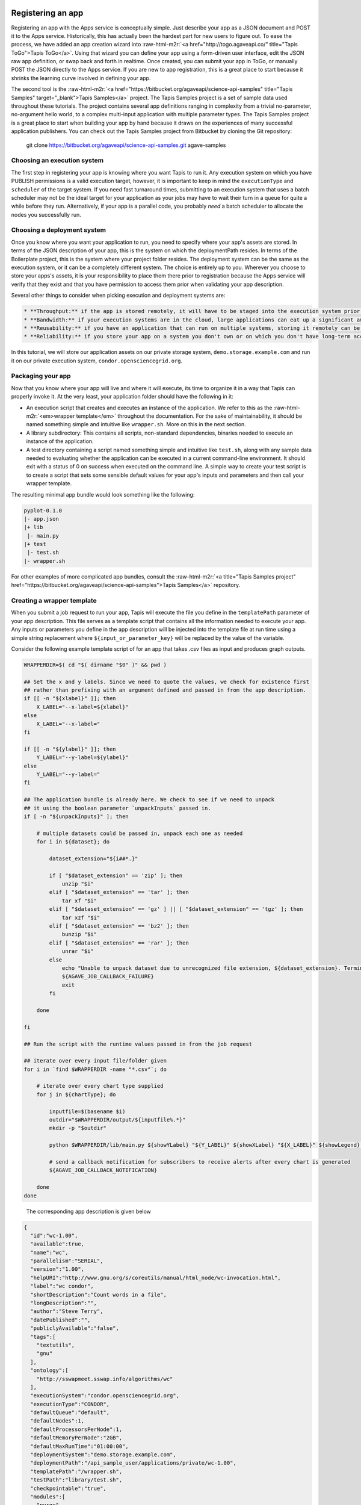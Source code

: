 .. role:: raw-html-m2r(raw)
   :format: html


Registering an app
^^^^^^^^^^^^^^^^^^

Registering an app with the Apps service is conceptually simple. Just describe your app as a JSON document and POST it to the Apps service. Historically, this has actually been the hardest part for new users to figure out. To ease the process, we have added an app creation wizard into :raw-html-m2r:`<a href="http://togo.agaveapi.co/" title="Tapis ToGo">Tapis ToGo</a>`. Using that wizard you can define your app using a form-driven user interface, edit the JSON raw app definition, or swap back and forth in realtime. Once created, you can submit your app in ToGo, or manually POST the JSON directly to the Apps service. If you are new to app registration, this is a great place to start because it shrinks the learning curve involved in defining your app.

The second tool is the :raw-html-m2r:`<a href="https://bitbucket.org/agaveapi/science-api-samples" title="Tapis Samples" target="_blank">Tapis Samples</a>` project. The Tapis Samples project is a set of sample data used throughout these tutorials. The project contains several app definitions ranging in complexity from a trivial no-parameter, no-argument hello world, to a complex multi-input application with multiple parameter types. The Tapis Samples project is a great place to start when building your app by hand because it draws on the experiences of many successful application publishers. You can check out the Tapis Samples project from Bitbucket by cloning the Git repository:

..

   git clone https://bitbucket.org/agaveapi/science-api-samples.git agave-samples


Choosing an execution system
~~~~~~~~~~~~~~~~~~~~~~~~~~~~

The first step in registering your app is knowing where you want Tapis to run it. Any execution system on which you have PUBLISH permissions is a valid execution target, however, it is important to keep in mind the ``executionType`` and ``scheduler`` of the target system. If you need fast turnaround times, submitting to an execution system that uses a batch scheduler may not be the ideal target for your application as your jobs may have to wait their turn in a queue for quite a while before they run. Alternatively, if your app is a parallel code, you probably *need* a batch scheduler to allocate the nodes you successfully run.

Choosing a deployment system
~~~~~~~~~~~~~~~~~~~~~~~~~~~~

Once you know where you want your application to run, you need to specify where your app's assets are stored. In terms of the JSON description of your app, this is the system on which the deploymentPath resides. In terms of the Boilerplate project, this is the system where your project folder resides. The deployment system can be the same as the execution system, or it can be a completely different system. The choice is entirely up to you. Wherever you choose to store your apps's assets, it is your responsibility to place them there prior to registration because the Apps service will verify that they exist and that you have permission to access them prior when validating your app description.

Several other things to consider when picking execution and deployment systems are:

.. code-block::

   * **Throughput:** if the app is stored remotely, it will have to be staged into the execution system prior to your job running. This can impact throughput and it can also potentially eat up disc space depending on your execution system configuration and policies.
   * **Bandwidth:** if your execution systems are in the cloud, large applications can eat up a significant amount of bandwidth moving to your execution systems. This can result in unnecessary bandwidth charges.
   * **Reusability:** if you have an application that can run on multiple systems, storing it remotely can be advantageous. If a single execution system goes down, you are still able to run your app on other systems.
   * **Reliability:** if you store your app on a system you don't own or on which you don't have long-term access, you may lose access to your app and its assets if your account is removed, the system is decommissioned, or the system is deleted from Tapis.


In this tutorial, we will store our application assets on our private storage system, ``demo.storage.example.com`` and run it on our private execution system, ``condor.opensciencegrid.org``.

Packaging your app
~~~~~~~~~~~~~~~~~~

Now that you know where your app will live and where it will execute, its time to organize it in a way that Tapis can properly invoke it. At the very least, your application folder should have the following in it:


* An execution script that creates and executes an instance of the application. We refer to this as the :raw-html-m2r:`<em>wrapper template</em>` throughout the documentation. For the sake of maintainability, it should be named something simple and intuitive like ``wrapper.sh``. More on this in the next section.
* A library subdirectory: This contains all scripts, non-standard dependencies, binaries needed to execute an instance of the application.
* A test directory containing a script named something simple and intuitive like ``test.sh``\ , along with any sample data needed to evaluating whether the application can be executed in a current command-line environment. It should exit with a status of 0 on success when executed on the command line. A simple way to create your test script is to create a script that sets some sensible default values for your app's inputs and parameters and then call your wrapper template.

The resulting minimal app bundle would look something like the following:

.. code-block:: json

   pyplot-0.1.0
   |- app.json
   |+ lib
    |- main.py
   |+ test
    |- test.sh
   |- wrapper.sh

For other examples of more complicated app bundles, consult the :raw-html-m2r:`<a title="Tapis Samples project" href="https://bitbucket.org/agaveapi/science-api-samples">Tapis Samples</a>` repository.

Creating a wrapper template
~~~~~~~~~~~~~~~~~~~~~~~~~~~

When you submit a job request to run your app, Tapis will execute the file you define in the ``templatePath`` parameter of your app description. This file serves as a template script that contains all the information needed to execute your app. Any inputs or parameters you define in the app description will be injected into the template file at run time using a simple string replacement where ``${input_or_parameter_key}`` will be replaced by the value of the variable.

Consider the following example template script of for an app that takes .csv files as input and produces graph outputs.

.. code-block:: json

   WRAPPERDIR=$( cd "$( dirname "$0" )" && pwd )

   ## Set the x and y labels. Since we need to quote the values, we check for existence first
   ## rather than prefixing with an argument defined and passed in from the app description.
   if [[ -n "${xlabel}" ]]; then
       X_LABEL="--x-label=${xlabel}"
   else
       X_LABEL="--x-label="
   fi

   if [[ -n "${ylabel}" ]]; then
       Y_LABEL="--y-label=${ylabel}"
   else
       Y_LABEL="--y-label="
   fi

   ## The application bundle is already here. We check to see if we need to unpack
   ## it using the boolean parameter `unpackInputs` passed in.
   if [ -n "${unpackInputs}" ]; then

       # multiple datasets could be passed in, unpack each one as needed
       for i in ${dataset}; do

           dataset_extension="${i##*.}"

           if [ "$dataset_extension" == 'zip' ]; then
               unzip "$i"
           elif [ "$dataset_extension" == 'tar' ]; then
               tar xf "$i"
           elif [ "$dataset_extension" == 'gz' ] || [ "$dataset_extension" == 'tgz' ]; then
               tar xzf "$i"
           elif [ "$dataset_extension" == 'bz2' ]; then
               bunzip "$i"
           elif [ "$dataset_extension" == 'rar' ]; then
               unrar "$i"
           else
               echo "Unable to unpack dataset due to unrecognized file extension, ${dataset_extension}. Terminating job ${AGAVE_JOB_ID}" >&2
               ${AGAVE_JOB_CALLBACK_FAILURE}
               exit
           fi

       done

   fi

   ## Run the script with the runtime values passed in from the job request

   ## iterate over every input file/folder given
   for i in `find $WRAPPERDIR -name "*.csv"`; do

       # iterate over every chart type supplied
       for j in ${chartType}; do

           inputfile=$(basename $i)
           outdir="$WRAPPERDIR/output/${inputfile%.*}"
           mkdir -p "$outdir"

           python $WRAPPERDIR/lib/main.py ${showYLabel} "${Y_LABEL}" ${showXLabel} "${X_LABEL}" ${showLegend} ${height} ${width} ${background} ${format} ${separateCharts} -v --output-location=$outdir --chart-type=$j $i

           # send a callback notification for subscribers to receive alerts after every chart is generated
           ${AGAVE_JOB_CALLBACK_NOTIFICATION}

       done
   done

..

   The corresponding app description is given below


.. code-block:: json

   {
     "id":"wc-1.00",
     "available":true,
     "name":"wc",
     "parallelism":"SERIAL",
     "version":"1.00",
     "helpURI":"http://www.gnu.org/s/coreutils/manual/html_node/wc-invocation.html",
     "label":"wc condor",
     "shortDescription":"Count words in a file",
     "longDescription":"",
     "author":"Steve Terry",
     "datePublished":"",
     "publiclyAvailable":"false",
     "tags":[
       "textutils",
       "gnu"
     ],
     "ontology":[
       "http://sswapmeet.sswap.info/algorithms/wc"
     ],
     "executionSystem":"condor.opensciencegrid.org",
     "executionType":"CONDOR",
     "defaultQueue":"default",
     "defaultNodes":1,
     "defaultProcessorsPerNode":1,
     "defaultMemoryPerNode":"2GB",
     "defaultMaxRunTime":"01:00:00",
     "deploymentSystem":"demo.storage.example.com",
     "deploymentPath":"/api_sample_user/applications/private/wc-1.00",
     "templatePath":"/wrapper.sh",
     "testPath":"library/test.sh",
     "checkpointable":"true",
     "modules":[
       "purge",
       "load TACC"
     ],
     "parameters":[
       {
         "id":"printLongestLine",
         "value":{
           "default":false,
           "type":"string",
           "validator":"",
           "order":0,
           "visible":true,
           "required":true,
           "enquote":false
         },
         "details":{
           "label":"Print the length of the longest line",
           "description":"Command option -L",
           "repeatArgument":false,
           "showArgument":false
         },
         "semantics":{
           "minCardinality":1,
           "maxCardinality":1,
           "ontology":[
             "xs:boolean"
           ]
         }
       }
     ],
     "inputs":[
       {
         "id":"query1",
         "value":{
           "default":"read1.fq",
           "validator":"",
           "required":false,
           "order":0,
           "visible":true,
           "enquote":false
         },
         "details":{
           "label":"File to count words in: ",
           "description":"",
           "repeatArgument":false,
           "showArgument":false
         },
         "semantics":{
           "ontology":[
             "http://sswapmeet.sswap.info/util/TextDocument"
           ],
           "minCardinality":1,
           "maxCardinality":1,
           "fileTypes":[
             "text-0"
           ]
         }
       }
     ],
     "outputs":[]
   }


.. raw:: html

   <aside class="notice">Pro Tip: During job execution, Tapis will create a .agave.archive file in your job's work directory. The files and folders listed in this file will be excluded when archiving the output. If you have data such as intermediate files or cache directories that you do not want to be archived, concatenate those paths to the end of this file in your template script.</aside>


In addition to the inputs and parameters you define when registering your app, the keyword variables shown in the following table are available to optionally include job-specific information in your script and embed callbacks to communicate with Tapis.

<%= partial "includes/tables/64" %>

Describing your app
~~~~~~~~~~~~~~~~~~~


.. raw:: html

   <aside class="notice">App description authoring has historically been challenging for new users. To help you with the process, we created the <a title="Tapis ToGo App Wizard" href="https://togo.agaveapi.co/app/#/apps/new/">Tapis ToGo App Wizard</a> which gives you a dynamic form you can fill out to create a JSON description can publish to the API.</aside>


Now that you have your app bundled up and ready to go, it is time to register it with the Apps service. App registration is done by POSTing a JSON description of your app to the service. This section describes the structure of an app description and walks you through authoring an app description for the pyplot app used in the rest of the tutorials.

<%= partial "includes/tables/75" %>


.. raw:: html

   <p class="table-caption">Table 1. Attributes of a JSON app description.</p>


Table 1 lists the top level attributes of a Tapis app descxription. App descriptions are conceptually broken into three section: details, arguments, and outputs. App details  include generic information common to all apps such as the name, description, label, etc. Note that the name and version are combined and used to uniquely identify your app globally. One implication of this is that there is no concept of enforced application taxonomy in the API. Historically users have used a naming convention to imply a logical grouping and the version field with a :raw-html-m2r:`<a href="http://semver.org/" title="Semantic Versioning" target="_blank">Semantic Versioning</a>` value of x.y.z to denote changes over time.


.. raw:: html

   <aside class="notice">Note that the name and version are combined and used to uniquely identify your app globally. </aside>


App environment and assets
^^^^^^^^^^^^^^^^^^^^^^^^^^

App inputs and parameters
^^^^^^^^^^^^^^^^^^^^^^^^^

In addition to basic info describing the purpose and identity of the app, we need to describe how to interact with the software the app represents. App inputs and parameters define the data and command-line arguments (flags, arguments, etc.) needed by your wrapper script in order to properly run your application code. The word choice here is intentional. In the section on :raw-html-m2r:`<a name="creating-a-wrapper-template">Creating a wrapper template</a>` we saw that Tapis will inject the runtime values of the inputs and parameters given in a job request to the wrapper template. The wrapper template is just a shell script that you provide to invoke your app on the target ``exectionSystem``. You can define whatever ``inputs`` and ``parameters`` you need to provide the information your wrapper template needs to deliver the behavior you need. Thus, there does :raw-html-m2r:`<strong>not</strong>` necessarily need to be a relationship between the naming, number, or existence of app inputs and parameters and the arguments needed to run your application code.

In the following sections we cover each argument type in detail.

App inputs
~~~~~~~~~~

App inputs describe data inputs supported by your app. Each input can represent one or more files or folders. Inptus can be optional or required and may physically reside anywhere accessible using any of the :raw-html-m2r:`<a href="http://agaveapi.co/documentation/tutorials/data-management-tutorial/" title="Data Management Tutorial">data protocols</a>` supported by Tapis. Table 2 lists the attributes of a JSON app input description.

<%= partial "includes/tables/66" %>


.. raw:: html

   <p class="table-caption">Table 2. Attributes of a JSON app input description.</p>


Inputs have an id attribute and three distinct sections: details, semantics, and values. The input id must be unique among all inputs, output, and parameters for this app. The details section contains descriptions and labels used to describe the input field in forms and help other users understand the purpose of the input with respect to the application's usage. These are optional.

The semantics section contains fields to specify the number of minimum number of files this field must contain, the ontological term for this input, and a known file type that this input should be interpreted as. The file type is an optional value, but can be useful when applying file transformations on your data after a job completes.

The value section contains fields to specify the default value for this input, whether it is required, whether it is visible, and a regular expression to validate the file name. The default value is optional unless the field is marked as hidden.


.. raw:: html

   <aside class="notice">For a deeper dive into app inputs, please see the <a href="http://agaveapi.co/documentation/tutorials/app-management-tutorial/app-inputs-and-parameters-tutorial/" title="App Inputs and Parameters Tutorial">App Inputs and Parameters Tutorial</a></aside>


App parameters :raw-html-m2r:`<a name="app-parameters">&nbsp;</a>`
^^^^^^^^^^^^^^^^^^^^^^^^^^^^^^^^^^^^^^^^^^^^^^^^^^^^^^^^^^^^^^^^^^^^^^

App parameters define the command-line arguments (flags, arguments, etc.) needed by your wrapper script in order to properly run your application code. Table 3 shows the attributes of a JSON app parameter description.

<%= partial "includes/tables/67" %>


.. raw:: html

   <p class="table-caption">Table 3. Attributes of a JSON app parameter description.</p>


Like inputs, parameters have an id attribute and three distinct sections: details, semantics, and values. The parameter id must be unique among all inputs, output, and parameters for this app. The details section contains descriptions and labels used to describe the parameter field in forms and help other users understand the purpose of the parameter with respect to the application's usage. These are optional.

The semantics section contains a single optional field to specify the ontological term for this parameter.

The value section contains fields to specify the default value for this parameter, the type of the variable, whether it is required, whether it is visible, and a regular expression to validate the parameter. The parameter type can be one of number, string, boolean, or enumeration. Enumeration parameters can specify an enum_values array that contains all the possible enumerated values for that parameter. The default value is optional unless the field is marked as hidden. When specifying a validation regex, all default, and enumerated values must validate against the regex.


.. raw:: html

   <aside class="notice">For a deeper dive into app inputs, please see the <a href="http://agaveapi.co/documentation/tutorials/app-management-tutorial/app-inputs-and-parameters-tutorial/" title="App Inputs and Parameters Tutorial">App Inputs and Parameters Tutorial</a></aside>


App outputs :raw-html-m2r:`<a name="app-outputs">&nbsp;</a>`
^^^^^^^^^^^^^^^^^^^^^^^^^^^^^^^^^^^^^^^^^^^^^^^^^^^^^^^^^^^^^^^^

In addition to describing the inputs and parameters that your wrapper script requires, it is often helpful to provide the expected outputs when running your app. This is the purpose of the ``outputs`` attribute. App ``outputs`` specify an array of JSON objects describing the data that should be present when your app completes. It is entirely optional and provided, at this point in time, for reference purpose only.

The structure of a JSON app output description is identical to a JSON app input description as shown in Table 4.

<%= partial "includes/tables/76" %>


.. raw:: html

   <p class="table-caption">Table 4. Attributes of a JSON app output description.</p>



.. raw:: html

   <aside class="notice">App outputs are not operationally used in the API, but are there as a placeholder for functionality coming in a future release.</aside>


Submitting an app description
~~~~~~~~~~~~~~~~~~~~~~~~~~~~~

.. code-block:: shell

   curl -sk -H "Authorization: Bearer $ACCESS_TOKEN" -X POST -d "fileToUpload=@app.json" https://public.tenants.agaveapi.co/apps/v2/?pretty=true

.. code-block:: plaintext

   tapis apps create -v app.json

.. code-block:: json

   {
     "status" : "success",
     "message" : null,
     "version" : "2.1.0-rc424a",
     "result" : {
       "id" : "demo-pyplot-demo-advanced-0.1.0",
       "name" : "demo-pyplot-demo-advanced",
       "icon" : null,
       "uuid" : "0001414144637043-5056a550b8-0001-005",
       "parallelism" : "SERIAL",
       "defaultProcessorsPerNode" : 1,
       "defaultMemoryPerNode" : 1,
       "defaultNodeCount" : 1,
       "defaultMaxRunTime" : null,
       "defaultQueue" : "debug",
       "version" : "0.1.0",
       "revision" : 1,
       "isPublic" : true,
       "helpURI" : null,
       "label" : "PyPlot Demo Advanced",
       "shortDescription" : "Advanced demo plotting app",
       "longDescription" : "Advanced demo app to create a graph using Python",
       "tags" : [ "python", "demo", "plotting", "tutorial" ],
       "ontology" : [ "" ],
       "executionType" : "CLI",
       "executionSystem" : "demo.execute.example.com",
       "deploymentPath" : "/api/v2/apps/demo-pyplot-demo-advanced-0.1.0u1.zip",
       "deploymentSystem" : "demo.storage.example.com",
       "templatePath" : "wrapper.sh",
       "testPath" : "test/test.sh",
       "checkpointable" : false,
       "lastModified" : "2014-10-24T04:57:17.000-05:00",
       "modules" : [ ],
       "available" : true,
       "inputs" : [ {
         "id" : "dataset",
         "value" : {
           "validator" : "([^s]+(.(?i)(zip|gz|tgz|tar.gz|bz2|rar|csv))$)",
           "visible" : true,
           "required" : true,
           "order" : 0,
           "enquote" : false,
           "default" : [ "agave://demo.storage.example.com/api_sample_user/inputs/pyplot/testdata.csv" ]
         },
         "details" : {
           "label" : "Dataset",
           "description" : "The dataset to plot",
           "argument" : null,
           "showArgument" : false,
           "repeatArgument" : false
         },
         "semantics" : {
           "minCardinality" : 1,
           "maxCardinality" : -1,
           "ontology" : [ "http://sswapmeet.sswap.info/mime/text/Csv", "http://sswapmeet.sswap.info/mime/text/Zip", "http://sswapmeet.sswap.info/mime/text/Tar", "http://sswapmeet.sswap.info/mime/text/Bzip", "http://sswapmeet.sswap.info/mime/text/Rar" ],
           "fileTypes" : [ "csv-0", "zip-0", "tar-0", "tgz-0", "bz-2", "rar-0" ]
         }
       } ],
       "parameters" : [ {
         "id" : "showYLabel",
         "value" : {
           "visible" : true,
           "required" : false,
           "type" : "flag",
           "order" : 0,
           "enquote" : false,
           "default" : true,
           "validator" : ""
         },
         "details" : {
           "label" : "Show y-axis label?",
           "description" : "Select whether a label will be shown on the y axis",
           "argument" : "--show-y-label",
           "showArgument" : true,
           "repeatArgument" : false
         },
         "semantics" : {
           "minCardinality" : 0,
           "maxCardinality" : 1,
           "ontology" : [ "xs:boolean" ]
         }
       }, {
         "id" : "unpackInputs",
         "value" : {
           "visible" : true,
           "required" : false,
           "type" : "flag",
           "order" : 0,
           "enquote" : false,
           "default" : false,
           "validator" : null
         },
         "details" : {
           "label" : "Unpack input(s)",
           "description" : "If true, any compressed input files will be expanded prior to execution on the remote system.",
           "argument" : "1",
           "showArgument" : true,
           "repeatArgument" : false
         },
         "semantics" : {
           "minCardinality" : 0,
           "maxCardinality" : 1,
           "ontology" : [ "xs:boolean" ]
         }
       }, {
         "id" : "showLegend",
         "value" : {
           "visible" : true,
           "required" : false,
           "type" : "flag",
           "order" : 0,
           "enquote" : false,
           "default" : false,
           "validator" : ""
         },
         "details" : {
           "label" : "Extract the first k bytes",
           "description" : "Select whether to include a legend in each chart",
           "argument" : "--show-legend",
           "showArgument" : true,
           "repeatArgument" : false
         },
         "semantics" : {
           "minCardinality" : 0,
           "maxCardinality" : 1,
           "ontology" : [ "xs:string" ]
         }
       }, {
         "id" : "width",
         "value" : {
           "visible" : true,
           "required" : false,
           "type" : "number",
           "order" : 0,
           "enquote" : false,
           "default" : 1024,
           "validator" : "d+"
         },
         "details" : {
           "label" : "Chart width",
           "description" : "The width in pixels of each chart",
           "argument" : "--width=",
           "showArgument" : true,
           "repeatArgument" : false
         },
         "semantics" : {
           "minCardinality" : 0,
           "maxCardinality" : 1,
           "ontology" : [ "xs:integer" ]
         }
       }, {
         "id" : "chartType",
         "value" : {
           "visible" : true,
           "required" : true,
           "type" : "enumeration",
           "order" : 0,
           "enquote" : false,
           "default" : "line",
           "enum_values" : [ {
             "bar" : "Bar Chart"
           }, {
             "line" : "Line Chart"
           } ]
         },
         "details" : {
           "label" : "Chart types",
           "description" : "Select one or more chart types to generate for each dataset",
           "argument" : "",
           "showArgument" : false,
           "repeatArgument" : false
         },
         "semantics" : {
           "minCardinality" : 0,
           "maxCardinality" : 1,
           "ontology" : [ "xs:enumeration", "xs:string" ]
         }
       }, {
         "id" : "showXLabel",
         "value" : {
           "visible" : true,
           "required" : false,
           "type" : "flag",
           "order" : 0,
           "enquote" : false,
           "default" : true,
           "validator" : ""
         },
         "details" : {
           "label" : "Show x-axis label?",
           "description" : "Select whether a label will be shown on the x axis",
           "argument" : "--show-x-label",
           "showArgument" : true,
           "repeatArgument" : false
         },
         "semantics" : {
           "minCardinality" : 0,
           "maxCardinality" : 1,
           "ontology" : [ "xs:boolean" ]
         }
       }, {
         "id" : "xlabel",
         "value" : {
           "visible" : true,
           "required" : false,
           "type" : "string",
           "order" : 0,
           "enquote" : false,
           "default" : "Time",
           "validator" : ""
         },
         "details" : {
           "label" : "X-axis label",
           "description" : "Label to display below the x-axis",
           "argument" : "",
           "showArgument" : false,
           "repeatArgument" : false
         },
         "semantics" : {
           "minCardinality" : 0,
           "maxCardinality" : 1,
           "ontology" : [ "xs:string" ]
         }
       }, {
         "id" : "ylabel",
         "value" : {
           "visible" : true,
           "required" : false,
           "type" : "string",
           "order" : 0,
           "enquote" : false,
           "default" : "Magnitude",
           "validator" : ""
         },
         "details" : {
           "label" : "Y-axis label",
           "description" : "Label to display below the y-axis",
           "argument" : "",
           "showArgument" : false,
           "repeatArgument" : false
         },
         "semantics" : {
           "minCardinality" : 0,
           "maxCardinality" : 1,
           "ontology" : [ "xs:string" ]
         }
       }, {
         "id" : "background",
         "value" : {
           "visible" : true,
           "required" : false,
           "type" : "string",
           "order" : 0,
           "enquote" : false,
           "default" : "#FFFFFF",
           "validator" : "^#(?:[0-9a-fA-F]{6}){1}$"
         },
         "details" : {
           "label" : "Background color",
           "description" : "The hexadecimal background color of the charts. White by default",
           "argument" : "--background=",
           "showArgument" : true,
           "repeatArgument" : false
         },
         "semantics" : {
           "minCardinality" : 0,
           "maxCardinality" : 1,
           "ontology" : [ "xs:string" ]
         }
       }, {
         "id" : "height",
         "value" : {
           "visible" : true,
           "required" : false,
           "type" : "number",
           "order" : 0,
           "enquote" : false,
           "default" : 512,
           "validator" : "d+"
         },
         "details" : {
           "label" : "Chart height",
           "description" : "The height in pixels of each chart",
           "argument" : "--height=",
           "showArgument" : true,
           "repeatArgument" : false
         },
         "semantics" : {
           "minCardinality" : 0,
           "maxCardinality" : 1,
           "ontology" : [ "xs:integer" ]
         }
       }, {
         "id" : "separateCharts",
         "value" : {
           "visible" : true,
           "required" : false,
           "type" : "flag",
           "order" : 0,
           "enquote" : false,
           "default" : false,
           "validator" : ""
         },
         "details" : {
           "label" : "Extract the first k bytes",
           "description" : "Select whether to include a legend in each chart",
           "argument" : "--file-per-series",
           "showArgument" : true,
           "repeatArgument" : false
         },
         "semantics" : {
           "minCardinality" : 0,
           "maxCardinality" : 1,
           "ontology" : [ "xs:boolean" ]
         }
       } ],
       "outputs" : [ ],
       "_links" : {
         "self" : {
           "href" : "https://public.tenants.agaveapi.co/apps/v2/demo-pyplot-demo-advanced-0.1.0"
         },
         "executionSystem" : {
           "href" : "https://public.tenants.agaveapi.co/systems/v2/demo.execute.example.com"
         },
         "storageSystem" : {
           "href" : "https://public.tenants.agaveapi.co/systems/v2/demo.storage.example.com"
         },
         "owner" : {
           "href" : "https://public.tenants.agaveapi.co/profiles/v2/api_sample_user"
         },
         "permissions" : {
           "href" : "https://public.tenants.agaveapi.co/apps/v2/demo-pyplot-demo-advanced-0.1.0u1/pems"
         },
         "metadata" : {
           "href" : "https://public.tenants.agaveapi.co/meta/v2/data/?q={"associationIds":"0001414144637043-5056a550b8-0001-005"}"
         }
       }
     }
   }

Now that we understand what goes into an app and how to describe it, let's register it with Tapis by issuing a POST request to the Apps service. The following tabs show how to do this using the unix ``curl`` command as well as with the Tapis CLI. For reference, we will be using the app description from our :raw-html-m2r:`<a href="http://agaveapi.co/documentation/tutorials/app-management-tutorial/advanced-app-example/" title="Advanced App Example">PyPlot example</a>`.

Updating assets
~~~~~~~~~~~~~~~

Tapis does not store your app bundle along with the description, thus it is possible to update your app's assets directly through the files system or the Files service without updating the app description. This is both by design and unavoidable. Tapis does not have exclusive control over the storage systems you register with it, thus it cannot prevent the file from being editing directly on the file system. It also does not archive every app registered with it for several reasons, but primarily to make developing and debugging easier. As a result, the version number for a registered app does not necessarily reflect any release version on the underlying executable codes. It is left up to the developer to enforce the relationship through best practices relevant to their needs.

Updating a registered app
^^^^^^^^^^^^^^^^^^^^^^^^^

.. code-block:: shell

   curl -sk -H "Authorization: Bearer $ACCESS_TOKEN" -X POST -F "fileToUpload=@app.json" https://public.tenants.agaveapi.co/apps/v2/demo-pyplot-demo-advanced-0.1.0?pretty=true

.. code-block:: plaintext

   tapis apps create -v app.json demo-pyplot-demo-advanced-0.1.0

.. code-block:: json

   {
     "status" : "success",
     "message" : null,
     "version" : "2.1.0-rc424a",
     "result" : {
       "id" : "demo-pyplot-demo-advanced-0.1.0",
       "name" : "demo-pyplot-demo-advanced",
       "icon" : null,
       "uuid" : "0001414144637043-5056a550b8-0001-005",
       "parallelism" : "SERIAL",
       "defaultProcessorsPerNode" : 1,
       "defaultMemoryPerNode" : 1,
       "defaultNodeCount" : 1,
       "defaultMaxRunTime" : null,
       "defaultQueue" : "debug",
       "version" : "0.1.0",
       "revision" : 2,
       "isPublic" : true,
       "helpURI" : null,
       "label" : "PyPlot Demo Advanced",
       "shortDescription" : "Advanced demo plotting app",
       "longDescription" : "Advanced demo app to create a graph using Python",
       "tags" : [ "python", "demo", "plotting", "tutorial" ],
       "ontology" : [ "" ],
       "executionType" : "CLI",
       "executionSystem" : "demo.execute.example.com",
       "deploymentPath" : "/api/v2/apps/demo-pyplot-demo-advanced-0.1.0u1.zip",
       "deploymentSystem" : "demo.storage.example.com",
       "templatePath" : "wrapper.sh",
       "testPath" : "test/test.sh",
       "checkpointable" : false,
       "lastModified" : "2014-10-24T04:57:17.000-05:00",
       "modules" : [ ],
       "available" : true,
       "inputs" : [ {
         "id" : "dataset",
         "value" : {
           "validator" : "([^s]+(.(?i)(zip|gz|tgz|tar.gz|bz2|rar|csv))$)",
           "visible" : true,
           "required" : true,
           "order" : 0,
           "enquote" : false,
           "default" : [ "agave://demo.storage.example.com/api_sample_user/inputs/pyplot/testdata.csv" ]
         },
         "details" : {
           "label" : "Dataset",
           "description" : "The dataset to plot",
           "argument" : null,
           "showArgument" : false,
           "repeatArgument" : false
         },
         "semantics" : {
           "minCardinality" : 1,
           "maxCardinality" : -1,
           "ontology" : [ "http://sswapmeet.sswap.info/mime/text/Csv", "http://sswapmeet.sswap.info/mime/text/Zip", "http://sswapmeet.sswap.info/mime/text/Tar", "http://sswapmeet.sswap.info/mime/text/Bzip", "http://sswapmeet.sswap.info/mime/text/Rar" ],
           "fileTypes" : [ "csv-0", "zip-0", "tar-0", "tgz-0", "bz-2", "rar-0" ]
         }
       } ],
       "parameters" : [ {
         "id" : "showYLabel",
         "value" : {
           "visible" : true,
           "required" : false,
           "type" : "flag",
           "order" : 0,
           "enquote" : false,
           "default" : true,
           "validator" : ""
         },
         "details" : {
           "label" : "Show y-axis label?",
           "description" : "Select whether a label will be shown on the y axis",
           "argument" : "--show-y-label",
           "showArgument" : true,
           "repeatArgument" : false
         },
         "semantics" : {
           "minCardinality" : 0,
           "maxCardinality" : 1,
           "ontology" : [ "xs:boolean" ]
         }
       }, {
         "id" : "unpackInputs",
         "value" : {
           "visible" : true,
           "required" : false,
           "type" : "flag",
           "order" : 0,
           "enquote" : false,
           "default" : false,
           "validator" : null
         },
         "details" : {
           "label" : "Unpack input(s)",
           "description" : "If true, any compressed input files will be expanded prior to execution on the remote system.",
           "argument" : "1",
           "showArgument" : true,
           "repeatArgument" : false
         },
         "semantics" : {
           "minCardinality" : 0,
           "maxCardinality" : 1,
           "ontology" : [ "xs:boolean" ]
         }
       }, {
         "id" : "showLegend",
         "value" : {
           "visible" : true,
           "required" : false,
           "type" : "flag",
           "order" : 0,
           "enquote" : false,
           "default" : false,
           "validator" : ""
         },
         "details" : {
           "label" : "Extract the first k bytes",
           "description" : "Select whether to include a legend in each chart",
           "argument" : "--show-legend",
           "showArgument" : true,
           "repeatArgument" : false
         },
         "semantics" : {
           "minCardinality" : 0,
           "maxCardinality" : 1,
           "ontology" : [ "xs:string" ]
         }
       }, {
         "id" : "width",
         "value" : {
           "visible" : true,
           "required" : false,
           "type" : "number",
           "order" : 0,
           "enquote" : false,
           "default" : 1024,
           "validator" : "d+"
         },
         "details" : {
           "label" : "Chart width",
           "description" : "The width in pixels of each chart",
           "argument" : "--width=",
           "showArgument" : true,
           "repeatArgument" : false
         },
         "semantics" : {
           "minCardinality" : 0,
           "maxCardinality" : 1,
           "ontology" : [ "xs:integer" ]
         }
       }, {
         "id" : "chartType",
         "value" : {
           "visible" : true,
           "required" : true,
           "type" : "enumeration",
           "order" : 0,
           "enquote" : false,
           "default" : "line",
           "enum_values" : [ {
             "bar" : "Bar Chart"
           }, {
             "line" : "Line Chart"
           } ]
         },
         "details" : {
           "label" : "Chart types",
           "description" : "Select one or more chart types to generate for each dataset",
           "argument" : "",
           "showArgument" : false,
           "repeatArgument" : false
         },
         "semantics" : {
           "minCardinality" : 0,
           "maxCardinality" : 1,
           "ontology" : [ "xs:enumeration", "xs:string" ]
         }
       }, {
         "id" : "showXLabel",
         "value" : {
           "visible" : true,
           "required" : false,
           "type" : "flag",
           "order" : 0,
           "enquote" : false,
           "default" : true,
           "validator" : ""
         },
         "details" : {
           "label" : "Show x-axis label?",
           "description" : "Select whether a label will be shown on the x axis",
           "argument" : "--show-x-label",
           "showArgument" : true,
           "repeatArgument" : false
         },
         "semantics" : {
           "minCardinality" : 0,
           "maxCardinality" : 1,
           "ontology" : [ "xs:boolean" ]
         }
       }, {
         "id" : "xlabel",
         "value" : {
           "visible" : true,
           "required" : false,
           "type" : "string",
           "order" : 0,
           "enquote" : false,
           "default" : "Time",
           "validator" : ""
         },
         "details" : {
           "label" : "X-axis label",
           "description" : "Label to display below the x-axis",
           "argument" : "",
           "showArgument" : false,
           "repeatArgument" : false
         },
         "semantics" : {
           "minCardinality" : 0,
           "maxCardinality" : 1,
           "ontology" : [ "xs:string" ]
         }
       }, {
         "id" : "ylabel",
         "value" : {
           "visible" : true,
           "required" : false,
           "type" : "string",
           "order" : 0,
           "enquote" : false,
           "default" : "Magnitude",
           "validator" : ""
         },
         "details" : {
           "label" : "Y-axis label",
           "description" : "Label to display below the y-axis",
           "argument" : "",
           "showArgument" : false,
           "repeatArgument" : false
         },
         "semantics" : {
           "minCardinality" : 0,
           "maxCardinality" : 1,
           "ontology" : [ "xs:string" ]
         }
       }, {
         "id" : "background",
         "value" : {
           "visible" : true,
           "required" : false,
           "type" : "string",
           "order" : 0,
           "enquote" : false,
           "default" : "#FFFFFF",
           "validator" : "^#(?:[0-9a-fA-F]{6}){1}$"
         },
         "details" : {
           "label" : "Background color",
           "description" : "The hexadecimal background color of the charts. White by default",
           "argument" : "--background=",
           "showArgument" : true,
           "repeatArgument" : false
         },
         "semantics" : {
           "minCardinality" : 0,
           "maxCardinality" : 1,
           "ontology" : [ "xs:string" ]
         }
       }, {
         "id" : "height",
         "value" : {
           "visible" : true,
           "required" : false,
           "type" : "number",
           "order" : 0,
           "enquote" : false,
           "default" : 512,
           "validator" : "d+"
         },
         "details" : {
           "label" : "Chart height",
           "description" : "The height in pixels of each chart",
           "argument" : "--height=",
           "showArgument" : true,
           "repeatArgument" : false
         },
         "semantics" : {
           "minCardinality" : 0,
           "maxCardinality" : 1,
           "ontology" : [ "xs:integer" ]
         }
       }, {
         "id" : "separateCharts",
         "value" : {
           "visible" : true,
           "required" : false,
           "type" : "flag",
           "order" : 0,
           "enquote" : false,
           "default" : false,
           "validator" : ""
         },
         "details" : {
           "label" : "Extract the first k bytes",
           "description" : "Select whether to include a legend in each chart",
           "argument" : "--file-per-series",
           "showArgument" : true,
           "repeatArgument" : false
         },
         "semantics" : {
           "minCardinality" : 0,
           "maxCardinality" : 1,
           "ontology" : [ "xs:boolean" ]
         }
       } ],
       "outputs" : [ ],
       "_links" : {
         "self" : {
           "href" : "https://public.tenants.agaveapi.co/apps/v2/demo-pyplot-demo-advanced-0.1.0u1"
         },
         "executionSystem" : {
           "href" : "https://public.tenants.agaveapi.co/systems/v2/demo.execute.example.com"
         },
         "storageSystem" : {
           "href" : "https://public.tenants.agaveapi.co/systems/v2/demo.storage.example.com"
         },
         "owner" : {
           "href" : "https://public.tenants.agaveapi.co/profiles/v2/api_sample_user"
         },
         "permissions" : {
           "href" : "https://public.tenants.agaveapi.co/apps/v2/demo-pyplot-demo-advanced-0.1.0u1/pems"
         },
         "metadata" : {
           "href" : "https://public.tenants.agaveapi.co/meta/v2/data/?q={"associationIds":"0001414144637043-5056a550b8-0001-005"}"
         }
       }
     }
   }

Updating your app is simply a matter of posting an updated JSON description to your app's URL. The following tabs show how to do this using the unix ``curl`` command as well as with the Tapis CLI. Notice that when you POST an update, the revision number increases. This provides a quick way to track changes to an app description without querying the full provenance history.

Deleting an app
^^^^^^^^^^^^^^^

.. code-block:: shell

   curl -sk -H "Authorization: Bearer $ACCESS_TOKEN" -X DELETE https://public.tenants.agaveapi.co/apps/v2/demo-pyplot-demo-advanced-0.1.0?pretty=true

.. code-block:: plaintext

   apps-delete demo-pyplot-demo-advanced-0.1.0

Deleting an app is done by calling a HTTP DELETE on an app's URL. Note that deleting an app does not make its id available for reuse.
